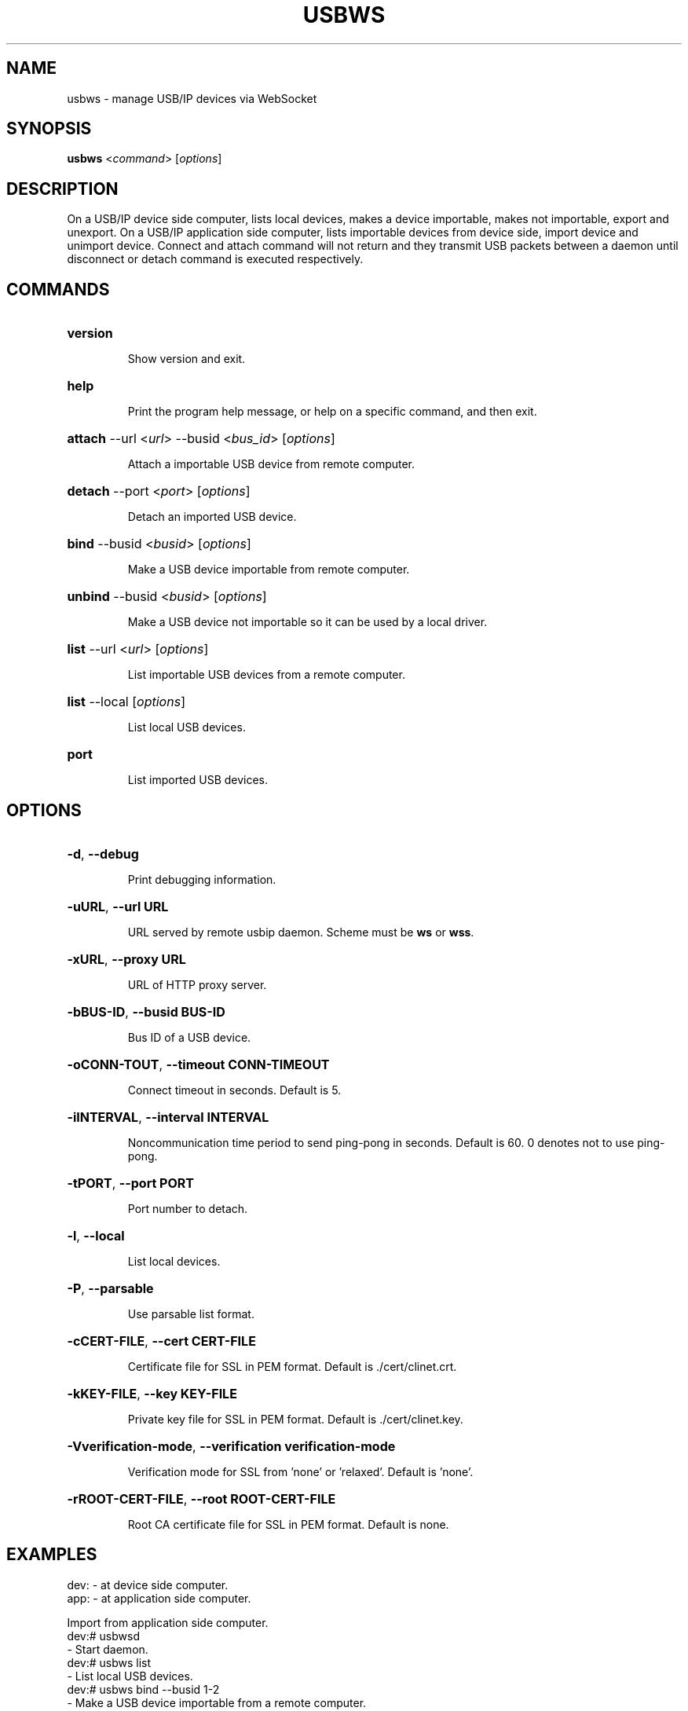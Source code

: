 .TH USBWS "8" "March 2015" "usbws" "System Administration Utilities"
.SH NAME
usbws \- manage USB/IP devices via WebSocket
.SH SYNOPSIS
.B usbws
<\fIcommand\fR> [\fIoptions\fR]

.SH DESCRIPTION
On a USB/IP device side computer,
lists local devices, makes a device importable, makes not importable,
export and unexport.
On a USB/IP application side computer,
lists importable devices from device side, import device and unimport device.
Connect and attach command will not return
and they transmit USB packets between a daemon
until disconnect or detach command is executed respectively.

.SH COMMANDS
.HP
\fBversion\fR
.IP
Show version and exit.
.PP

.HP
\fBhelp\fR
.IP
Print the program help message, or help on a specific command, and
then exit.
.PP

.HP
\fBattach\fR \-\-url <\fIurl\fR> \-\-busid <\fIbus_id\fR> [\fIoptions\fR]
.IP
Attach a importable USB device from remote computer.
.PP

.HP
\fBdetach\fR \-\-port <\fIport\fR> [\fIoptions\fR]
.IP
Detach an imported USB device.
.PP

.HP
\fBbind\fR \-\-busid <\fIbusid\fR> [\fIoptions\fR]
.IP
Make a USB device importable from remote computer.
.PP

.HP
\fBunbind\fR \-\-busid <\fIbusid\fR> [\fIoptions\fR]
.IP
Make a USB device not importable so it can be used by a local driver.
.PP

.HP
\fBlist\fR \-\-url <\fIurl\fR> [\fIoptions\fR]
.IP
List importable USB devices from a remote computer.
.PP

.HP
\fBlist\fR \-\-local [\fIoptions\fR]
.IP
List local USB devices.
.PP

.HP
\fBport\fR
.IP
List imported USB devices.
.PP


.SH OPTIONS
.HP
\fB\-d\fR, \fB\-\-debug\fR
.IP
Print debugging information.
.PP

.HP
\fB\-uURL\fR, \fB\-\-url URL\fR
.IP
URL served by remote usbip daemon. Scheme must be \fBws\fR or \fBwss\fR.
.PP

.HP
\fB\-xURL\fR, \fB\-\-proxy URL\fR
.IP
URL of HTTP proxy server.
.PP

.HP
\fB\-bBUS-ID\fR, \fB\-\-busid BUS-ID\fR
.IP
Bus ID of a USB device.
.PP

.HP
\fB\-oCONN-TOUT\fR, \fB\-\-timeout CONN-TIMEOUT\fR
.IP
Connect timeout in seconds. Default is 5.
.PP

.HP
\fB\-iINTERVAL\fR, \fB\-\-interval INTERVAL\fR
.IP
Noncommunication time period to send ping-pong in seconds.
Default is 60. 0 denotes not to use ping-pong.
.PP

.HP
\fB\-tPORT\fR, \fB\-\-port PORT\fR
.IP
Port number to detach.
.PP

.HP
\fB\-l\fR, \fB\-\-local\fR
.IP
List local devices.
.PP

.HP
\fB\-P\fR, \fB\-\-parsable\fR
.IP
Use parsable list format.
.PP

.HP
\fB\-cCERT-FILE\fR, \fB\-\-cert CERT-FILE\fR
.IP
Certificate file for SSL in PEM format. Default is ./cert/clinet.crt.
.PP

.HP
\fB\-kKEY-FILE\fR, \fB\-\-key KEY-FILE\fR
.IP
Private key file for SSL in PEM format. Default is ./cert/clinet.key.
.PP

.HP
\fB\-Vverification-mode\fR, \fB\-\-verification verification-mode\fR
.IP
Verification mode for SSL from 'none' or 'relaxed'. Default is 'none'.
.PP

.HP
\fB\-rROOT-CERT-FILE\fR, \fB\-\-root ROOT-CERT-FILE\fR
.IP
Root CA certificate file for SSL in PEM format. Default is none.
.PP


.SH EXAMPLES

    dev: - at device side computer.
    app: - at application side computer.

Import from application side computer.
    dev:# usbwsd
        - Start daemon.
    dev:# usbws list
        - List local USB devices.
    dev:# usbws bind --busid 1-2
        - Make a USB device importable from a remote computer.
    app:# usbws list --url ws://172.1.2.3/usbip
        - List importable USB devices from the computer.
    app:# usbws attach --url ws://172.1.2.3/usbip --busid 1-2
        - Import the remote USB device.
    app:# usbws port
        - List imported USB devices.
    app:# usbws detach --port 0
        - Detach a USB device.
    dev:# usbws unbind --busid 1-2
        - Make the USB device not importable, then release to local.

Export from device side computer.
    app:# usbwsa
        - Start daemon.
    dev:# usbws list
        - List local USB devices.
    dev:# usbws connect --url ws://172.4.5.6 --busid 1-2
        - Export a USB device to a remote computer.
    dev:# usbws disconnect --url ws://172.4.5.6 --busid 1-2
        - Unxport the USB device from a remote computer.


.SH "SEE ALSO"
\fBusbwsd\fP\fB(8)\fB\fP
\fBusbwsa\fP\fB(8)\fB\fP

